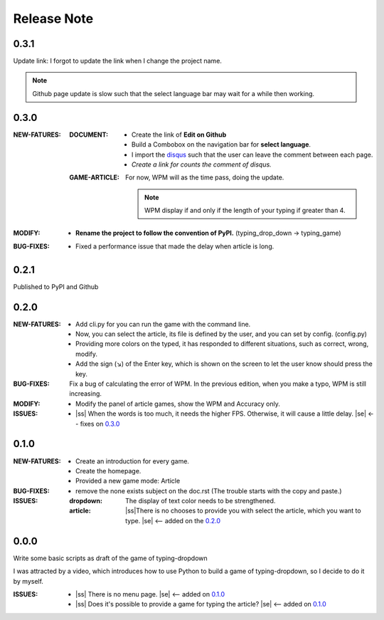 .. |ss| raw:: html

    <strike>

.. |se| raw:: html

    </strike>

==================
Release Note
==================

0.3.1
=========

Update link: I forgot to update the link when I change the project name.

.. note:: Github page update is slow such that the select language bar may wait for a while then working.


0.3.0
=========

:NEW-FATURES:
    :DOCUMENT:
        - Create the link of **Edit on Github**
        - Build a Combobox on the navigation bar for **select language**.
        - I import the `disqus`_ such that the user can leave the comment between each page.
        - *Create a link for counts the comment of disqus.*

    :GAME-ARTICLE:
        For now, WPM will as the time pass, doing the update.

        .. note:: WPM display if and only if the length of your typing if greater than 4.

:MODIFY:
    - **Rename the project to follow the convention of PyPI.**  (typing_drop_down → typing_game)

:BUG-FIXES:
    - Fixed a performance issue that made the delay when article is long.


0.2.1
=========

Published to PyPI and Github

0.2.0
=========

:NEW-FATURES:
    - Add cli.py for you can run the game with the command line.
    - Now, you can select the article, its file is defined by the user, and you can set by config. (config.py)
    - Providing more colors on the typed, it has responded to different situations, such as correct, wrong, modify.
    - Add the sign (↘) of the Enter key, which is shown on the screen to let the user know should press the key.

:BUG-FIXES:
    Fix a bug of calculating the error of WPM. In the previous edition, when you make a typo, WPM is still increasing.

:MODIFY:
    - Modify the panel of article games, show the WPM and Accuracy only.

:ISSUES:
    - |ss| When the words is too much, it needs the higher FPS. Otherwise, it will cause a little delay. |se| <-- fixes on `0.3.0`_

0.1.0
=========

:NEW-FATURES:
    - Create an introduction for every game.
    - Create the homepage.
    - Provided a new game mode: Article

:BUG-FIXES:

    - remove the none exists subject on the doc.rst (The trouble starts with the copy and paste.)

:ISSUES:
    :dropdown: The display of text color needs to be strengthened.
    :article: |ss|\There is no chooses to provide you with select the article, which you want to type. |se| <-- added on the `0.2.0`_


0.0.0
=========

Write some basic scripts as draft of the game of typing-dropdown

I was attracted by a video, which introduces how to use Python to build a game of typing-dropdown, so I decide to do it by myself.

:ISSUES:
    - |ss| There is no menu page. |se| <-- added on `0.1.0`_
    - |ss| Does it's possible to provide a game for typing the article? |se| <-- added on `0.1.0`_



.. _disqus: https://disqus.com/